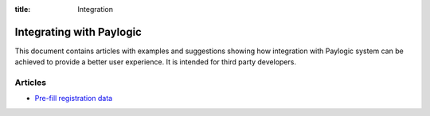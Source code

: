 :title: Integration

Integrating with Paylogic
##########################

This document contains articles with examples and suggestions showing how
integration with Paylogic system can be achieved to provide a better user
experience. It is intended for third party developers.

Articles
===============

- `Pre-fill registration data </articles/prefill-registration.html>`_
